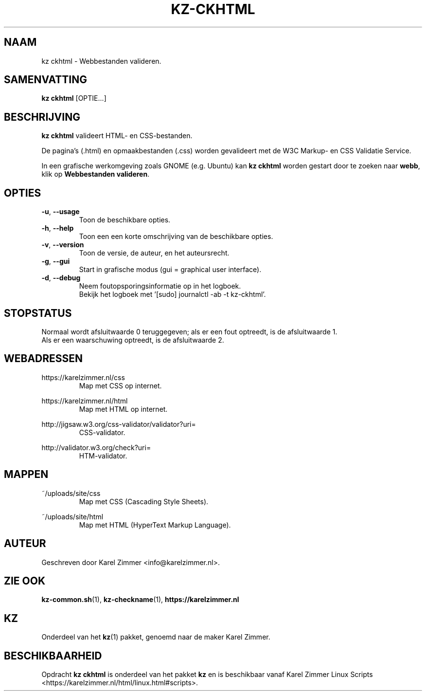 .\"""""""""""""""""""""""""""""""""""""""""""""""""""""""""""""""""""""""""""""
.\" Man-pagina voor kz ckhtml.
.\"
.\" Geschreven door Karel Zimmer <info@karelzimmer.nl>.
.\"""""""""""""""""""""""""""""""""""""""""""""""""""""""""""""""""""""""""""""
.\" RELEASE_YEAR=2019
.\"
.\" VERSION_NUMBER=04.00.04
.\" VERSION_DATE=2021-09-21
.\"
.\"
.TH KZ-CKHTML 1 "KZ Handleiding" "KZ-CKHTML(1)" "KZ Handleiding"
.\"
.\"
.SH NAAM
kz ckhtml \- Webbestanden valideren.
.\"
.\"
.SH SAMENVATTING
.B kz ckhtml
[OPTIE...]
.\"
.\"
.SH BESCHRIJVING
\fBkz ckhtml\fR valideert HTML- en CSS-bestanden.
.sp
De pagina's (.html) en opmaakbestanden (.css) worden gevalideert met de W3C
Markup- en CSS Validatie Service.
.sp
In een grafische werkomgeving zoals GNOME (e.g. Ubuntu) kan \fBkz ckhtml\fR
worden gestart door te zoeken naar \fBwebb\fR, klik op
\fBWebbestanden valideren\fR.
.\"
.\"
.SH OPTIES
.TP
\fB-u\fR, \fB--usage\fR
Toon de beschikbare opties.
.TP
\fB-h\fR, \fB--help\fR
Toon een een korte omschrijving van de beschikbare opties.
.TP
\fB-v\fR, \fB--version\fR
Toon de versie, de auteur, en het auteursrecht.
.TP
\fB-g\fR, \fB--gui\fR
Start in grafische modus (gui = graphical user interface).
.TP
\fB-d\fR, \fB--debug\fR
Neem foutopsporingsinformatie op in het logboek.
.br
Bekijk het logboek met '[sudo] journalctl -ab -t kz-ckhtml'.
.\"
.\"
.SH STOPSTATUS
Normaal wordt afsluitwaarde 0 teruggegeven; als er een fout optreedt, is de
afsluitwaarde 1.
.br
Als er een waarschuwing optreedt, is de afsluitwaarde 2.
.\"
.\"
.SH WEBADRESSEN
https://karelzimmer.nl/css
.RS
Map met CSS op internet.
.RE
.sp
https://karelzimmer.nl/html
.RS
Map met HTML op internet.
.RE
.sp
http://jigsaw.w3.org/css-validator/validator?uri=
.RS
CSS-validator.
.RE
.sp
http://validator.w3.org/check?uri=
.RS
HTM-validator.
.RE
.\"
.\"
.SH MAPPEN
~/uploads/site/css
.RS
Map met CSS (Cascading Style Sheets).
.RE
.sp
~/uploads/site/html
.RS
Map met HTML (HyperText Markup Language).
.RE
.\"
.\"
.SH AUTEUR
Geschreven door Karel Zimmer <info@karelzimmer.nl>.
.\"
.\"
.SH ZIE OOK
\fBkz-common.sh\fR(1),
\fBkz-checkname\fR(1),
\fBhttps://karelzimmer.nl\fR
.\"
.\"
.SH KZ
Onderdeel van het \fBkz\fR(1) pakket, genoemd naar de maker Karel Zimmer.
.\"
.\"
.SH BESCHIKBAARHEID
Opdracht \fBkz ckhtml\fR is onderdeel van het pakket \fBkz\fR en is
beschikbaar vanaf Karel Zimmer Linux Scripts
<https://karelzimmer.nl/html/linux.html#scripts>.
.sp
.\" EOF
